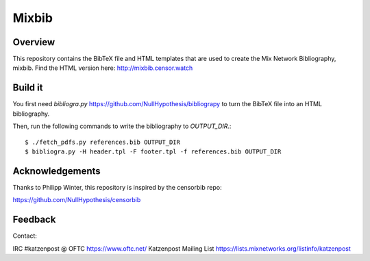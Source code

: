 Mixbib
======

Overview
--------
This repository contains the BibTeX file and HTML templates that are used to
create the Mix Network Bibliography, mixbib. Find the HTML version here: http://mixbib.censor.watch


Build it
--------

You first need `bibliogra.py` https://github.com/NullHypothesis/bibliograpy
to turn the BibTeX file into an HTML bibliography.

Then, run the following commands to write the bibliography to `OUTPUT_DIR`.::

    $ ./fetch_pdfs.py references.bib OUTPUT_DIR
    $ bibliogra.py -H header.tpl -F footer.tpl -f references.bib OUTPUT_DIR


Acknowledgements
----------------
Thanks to Philipp Winter, this repository is inspired by the censorbib repo:

https://github.com/NullHypothesis/censorbib


Feedback
--------
Contact:

IRC #katzenpost @ OFTC https://www.oftc.net/
Katzenpost Mailing List https://lists.mixnetworks.org/listinfo/katzenpost
